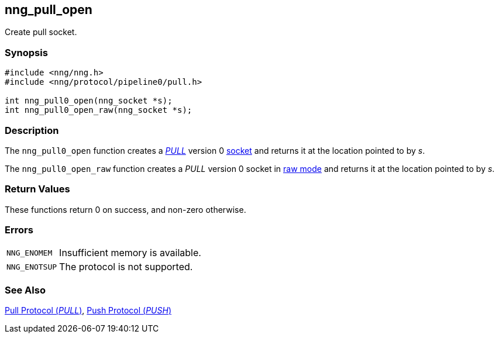## nng_pull_open

Create pull socket.

### Synopsis

```c
#include <nng/nng.h>
#include <nng/protocol/pipeline0/pull.h>

int nng_pull0_open(nng_socket *s);
int nng_pull0_open_raw(nng_socket *s);
```

### Description

The `nng_pull0_open` function creates a xref:../proto/pull.adoc[_PULL_] version 0 xref:../sock/index.adoc[socket] and returns it at the location pointed to by _s_.

The `nng_pull0_open_raw` function creates a _PULL_ version 0 socket in xref:../sock/raw.adoc[raw mode] and returns it at the location pointed to by _s_.

### Return Values

These functions return 0 on success, and non-zero otherwise.

### Errors

[horizontal]
`NNG_ENOMEM`:: Insufficient memory is available.
`NNG_ENOTSUP`:: The protocol is not supported.

### See Also

xref:../proto/pull.adoc[Pull Protocol (_PULL_)],
xref:../proto/push.adoc[Push Protocol (_PUSH_)]
